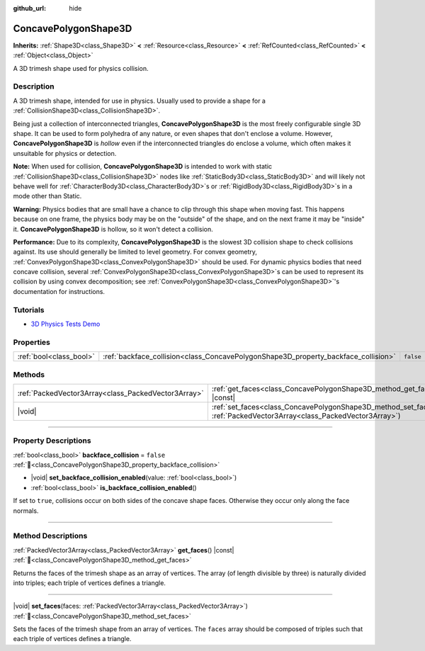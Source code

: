 :github_url: hide

.. DO NOT EDIT THIS FILE!!!
.. Generated automatically from Redot engine sources.
.. Generator: https://github.com/Redot-Engine/redot-engine/tree/master/doc/tools/make_rst.py.
.. XML source: https://github.com/Redot-Engine/redot-engine/tree/master/doc/classes/ConcavePolygonShape3D.xml.

.. _class_ConcavePolygonShape3D:

ConcavePolygonShape3D
=====================

**Inherits:** :ref:`Shape3D<class_Shape3D>` **<** :ref:`Resource<class_Resource>` **<** :ref:`RefCounted<class_RefCounted>` **<** :ref:`Object<class_Object>`

A 3D trimesh shape used for physics collision.

.. rst-class:: classref-introduction-group

Description
-----------

A 3D trimesh shape, intended for use in physics. Usually used to provide a shape for a :ref:`CollisionShape3D<class_CollisionShape3D>`.

Being just a collection of interconnected triangles, **ConcavePolygonShape3D** is the most freely configurable single 3D shape. It can be used to form polyhedra of any nature, or even shapes that don't enclose a volume. However, **ConcavePolygonShape3D** is *hollow* even if the interconnected triangles do enclose a volume, which often makes it unsuitable for physics or detection.

\ **Note:** When used for collision, **ConcavePolygonShape3D** is intended to work with static :ref:`CollisionShape3D<class_CollisionShape3D>` nodes like :ref:`StaticBody3D<class_StaticBody3D>` and will likely not behave well for :ref:`CharacterBody3D<class_CharacterBody3D>`\ s or :ref:`RigidBody3D<class_RigidBody3D>`\ s in a mode other than Static.

\ **Warning:** Physics bodies that are small have a chance to clip through this shape when moving fast. This happens because on one frame, the physics body may be on the "outside" of the shape, and on the next frame it may be "inside" it. **ConcavePolygonShape3D** is hollow, so it won't detect a collision.

\ **Performance:** Due to its complexity, **ConcavePolygonShape3D** is the slowest 3D collision shape to check collisions against. Its use should generally be limited to level geometry. For convex geometry, :ref:`ConvexPolygonShape3D<class_ConvexPolygonShape3D>` should be used. For dynamic physics bodies that need concave collision, several :ref:`ConvexPolygonShape3D<class_ConvexPolygonShape3D>`\ s can be used to represent its collision by using convex decomposition; see :ref:`ConvexPolygonShape3D<class_ConvexPolygonShape3D>`'s documentation for instructions.

.. rst-class:: classref-introduction-group

Tutorials
---------

- `3D Physics Tests Demo <https://godotengine.org/asset-library/asset/2747>`__

.. rst-class:: classref-reftable-group

Properties
----------

.. table::
   :widths: auto

   +-------------------------+------------------------------------------------------------------------------------+-----------+
   | :ref:`bool<class_bool>` | :ref:`backface_collision<class_ConcavePolygonShape3D_property_backface_collision>` | ``false`` |
   +-------------------------+------------------------------------------------------------------------------------+-----------+

.. rst-class:: classref-reftable-group

Methods
-------

.. table::
   :widths: auto

   +-----------------------------------------------------+-----------------------------------------------------------------------------------------------------------------------------------+
   | :ref:`PackedVector3Array<class_PackedVector3Array>` | :ref:`get_faces<class_ConcavePolygonShape3D_method_get_faces>`\ (\ ) |const|                                                      |
   +-----------------------------------------------------+-----------------------------------------------------------------------------------------------------------------------------------+
   | |void|                                              | :ref:`set_faces<class_ConcavePolygonShape3D_method_set_faces>`\ (\ faces\: :ref:`PackedVector3Array<class_PackedVector3Array>`\ ) |
   +-----------------------------------------------------+-----------------------------------------------------------------------------------------------------------------------------------+

.. rst-class:: classref-section-separator

----

.. rst-class:: classref-descriptions-group

Property Descriptions
---------------------

.. _class_ConcavePolygonShape3D_property_backface_collision:

.. rst-class:: classref-property

:ref:`bool<class_bool>` **backface_collision** = ``false`` :ref:`🔗<class_ConcavePolygonShape3D_property_backface_collision>`

.. rst-class:: classref-property-setget

- |void| **set_backface_collision_enabled**\ (\ value\: :ref:`bool<class_bool>`\ )
- :ref:`bool<class_bool>` **is_backface_collision_enabled**\ (\ )

If set to ``true``, collisions occur on both sides of the concave shape faces. Otherwise they occur only along the face normals.

.. rst-class:: classref-section-separator

----

.. rst-class:: classref-descriptions-group

Method Descriptions
-------------------

.. _class_ConcavePolygonShape3D_method_get_faces:

.. rst-class:: classref-method

:ref:`PackedVector3Array<class_PackedVector3Array>` **get_faces**\ (\ ) |const| :ref:`🔗<class_ConcavePolygonShape3D_method_get_faces>`

Returns the faces of the trimesh shape as an array of vertices. The array (of length divisible by three) is naturally divided into triples; each triple of vertices defines a triangle.

.. rst-class:: classref-item-separator

----

.. _class_ConcavePolygonShape3D_method_set_faces:

.. rst-class:: classref-method

|void| **set_faces**\ (\ faces\: :ref:`PackedVector3Array<class_PackedVector3Array>`\ ) :ref:`🔗<class_ConcavePolygonShape3D_method_set_faces>`

Sets the faces of the trimesh shape from an array of vertices. The ``faces`` array should be composed of triples such that each triple of vertices defines a triangle.

.. |virtual| replace:: :abbr:`virtual (This method should typically be overridden by the user to have any effect.)`
.. |const| replace:: :abbr:`const (This method has no side effects. It doesn't modify any of the instance's member variables.)`
.. |vararg| replace:: :abbr:`vararg (This method accepts any number of arguments after the ones described here.)`
.. |constructor| replace:: :abbr:`constructor (This method is used to construct a type.)`
.. |static| replace:: :abbr:`static (This method doesn't need an instance to be called, so it can be called directly using the class name.)`
.. |operator| replace:: :abbr:`operator (This method describes a valid operator to use with this type as left-hand operand.)`
.. |bitfield| replace:: :abbr:`BitField (This value is an integer composed as a bitmask of the following flags.)`
.. |void| replace:: :abbr:`void (No return value.)`
